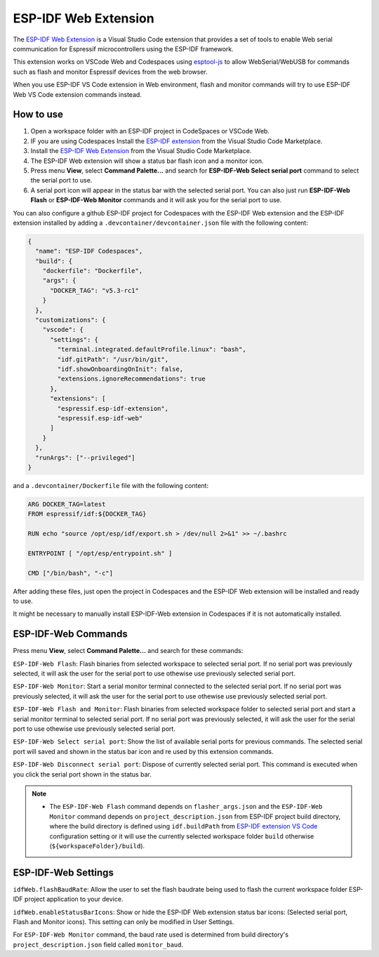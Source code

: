 ESP-IDF Web Extension
======================

The `ESP-IDF Web Extension <https://marketplace.visualstudio.com/items?itemName=espressif.esp-idf-web>`_ is a Visual Studio Code extension that provides a set of tools to enable Web serial communication for Espressif microcontrollers using the ESP-IDF framework.

This extension works on VSCode Web and Codespaces using `esptool-js <https://github.com/espressif/esptool-js>`_ to allow WebSerial/WebUSB for commands such as flash and monitor Espressif devices from the web browser.

When you use ESP-IDF VS Code extension in Web environment, flash and monitor commands will try to use ESP-IDF Web VS Code extension commands instead.

How to use
----------

1. Open a workspace folder with an ESP-IDF project in CodeSpaces or VSCode Web.
2. IF you are using Codespaces Install the `ESP-IDF extension <https://marketplace.visualstudio.com/items?itemName=espressif.esp-idf-extension>`_ from the Visual Studio Code Marketplace.
3. Install the `ESP-IDF Web Extension <https://marketplace.visualstudio.com/items?itemName=espressif.esp-idf-web>`_ from the Visual Studio Code Marketplace.
4. The ESP-IDF Web extension will show a status bar flash icon and a monitor icon.
5. Press menu **View**, select **Command Palette...** and search for **ESP-IDF-Web Select serial port** command to select the serial port to use.
6. A serial port icon will appear in the status bar with the selected serial port. You can also just run **ESP-IDF-Web Flash** or **ESP-IDF-Web Monitor** commands and it will ask you for the serial port to use.

You can also configure a github ESP-IDF project for Codespaces with the ESP-IDF Web extension and the ESP-IDF extension installed by adding a ``.devcontainer/devcontainer.json`` file with the following content:

.. code-block:: JSON

  {
    "name": "ESP-IDF Codespaces",
    "build": {
      "dockerfile": "Dockerfile",
      "args": {
        "DOCKER_TAG": "v5.3-rc1"
      }
    },
    "customizations": {
      "vscode": {
        "settings": {
          "terminal.integrated.defaultProfile.linux": "bash",
          "idf.gitPath": "/usr/bin/git",
          "idf.showOnboardingOnInit": false,
          "extensions.ignoreRecommendations": true
        },
        "extensions": [
          "espressif.esp-idf-extension",
          "espressif.esp-idf-web"
        ]
      }
    },
    "runArgs": ["--privileged"]
  }

and a ``.devcontainer/Dockerfile`` file with the following content:

.. code-block::

  ARG DOCKER_TAG=latest
  FROM espressif/idf:${DOCKER_TAG}

  RUN echo "source /opt/esp/idf/export.sh > /dev/null 2>&1" >> ~/.bashrc

  ENTRYPOINT [ "/opt/esp/entrypoint.sh" ]

  CMD ["/bin/bash", "-c"]

After adding these files, just open the project in Codespaces and the ESP-IDF Web extension will be installed and ready to use.

It might be necessary to manually install ESP-IDF-Web extension in Codespaces if it is not automatically installed.

ESP-IDF-Web Commands
---------------------

Press menu **View**, select **Command Palette...** and search for these commands:

``ESP-IDF-Web Flash``: Flash binaries from selected workspace to selected serial port. If no serial port was previously selected, it will ask the user for the serial port to use othewise use previously selected serial port.

``ESP-IDF-Web Monitor``: Start a serial monitor terminal connected to the selected serial port. If no serial port was previously selected, it will ask the user for the serial port to use othewise use previously selected serial port.

``ESP-IDF-Web Flash and Monitor``: Flash binaries from selected workspace folder to selected serial port and start a serial monitor terminal to selected serial port. If no serial port was previously selected, it will ask the user for the serial port to use othewise use previously selected serial port.

``ESP-IDF-Web Select serial port``: Show the list of available serial ports for previous commands. The selected serial port will saved and shown in the status bar icon and re used by this extension commands.

``ESP-IDF-Web Disconnect serial port``: Dispose of currently selected serial port. This command is executed when you click the serial port shown in the status bar.

.. note::

    * The ``ESP-IDF-Web Flash`` command depends on ``flasher_args.json`` and the ``ESP-IDF-Web Monitor`` command depends on ``project_description.json`` from ESP-IDF project build directory, where the build directory is defined using ``idf.buildPath`` from `ESP-IDF extension VS Code <https://marketplace.visualstudio.com/items?itemName=espressif.esp-idf-extension>`_ configuration setting or it will use the currently selected workspace folder ``build`` otherwise (``${workspaceFolder}/build``).

ESP-IDF-Web Settings
---------------------

``idfWeb.flashBaudRate``: Allow the user to set the flash baudrate being used to flash the current workspace folder ESP-IDF project application to your device.

``idfWeb.enableStatusBarIcons``: Show or hide the ESP-IDF Web extension status bar icons: (Selected serial port, Flash and Monitor icons). This setting can only be modified in User Settings.

For ``ESP-IDF-Web Monitor`` command, the baud rate used is determined from build directory's ``project_description.json`` field called ``monitor_baud``.